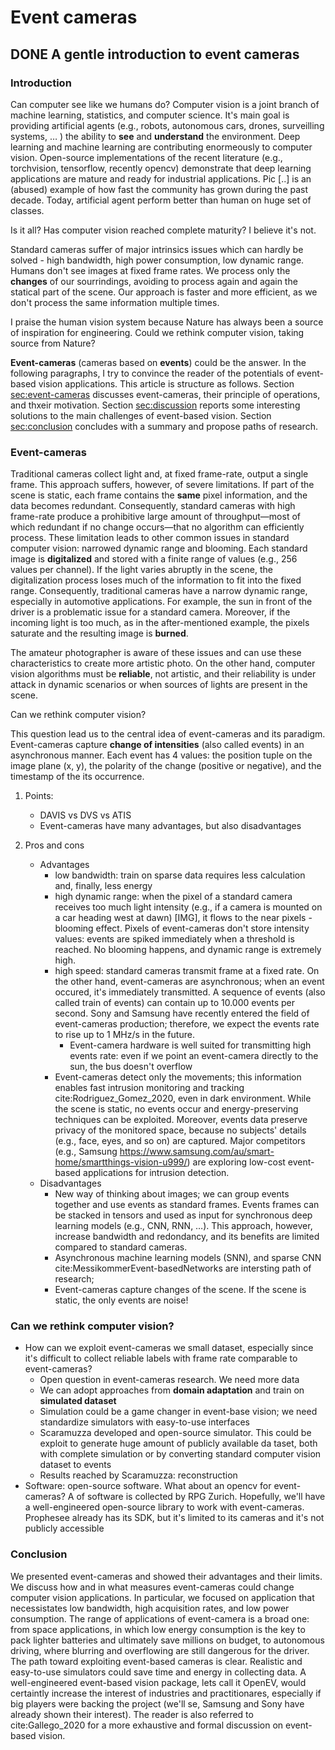 #+STARTUP: indent
#+EXPORT_DESCRIPTION: Exporting to Hugo's Blackfriday Markdown from Orgmode
#+HUGO_BASE_DIR: ../
#+HUGO_SECTION: ./
#+hugo_auto_set_lastmod: t
* Event cameras
** COMMENT Notes
   - WHO: Open post about event-cameras to attract researchers and computer
     vision practitioners 
   - WHY: more people working with event-cameras, more data, more cooperation,
     and more fun!
   - *Central idea*: present event-cameras and send a message to the computer
     vision community; join us, and help us build the next opencv for
     event-cameras
*** TODO
   - [ ] Pic of difficulty 

** DONE A gentle introduction to event cameras
:PROPERTIES:
:EXPORT_FILE_NAME: introduction
:EXPORT_HUGO_MENU: :menu "main"
:END:
*** Introduction
Can computer see like we humans do? Computer vision is a joint branch of machine
learning, statistics, and computer science. It's main goal is providing
artificial agents (e.g., robots, autonomous cars, drones, surveilling systems,
... ) the ability to *see* and *understand* the environment. Deep learning and
machine learning are contributing enormeously to computer vision. Open-source
implementations of the recent literature (e.g., torchvision, tensorflow,
recently opencv) demonstrate that deep learning applications are mature and
ready for industrial applications. Pic [..] is an (abused) example of how fast
the community has grown during the past decade. Today, artificial agent perform
better than human on huge set of classes.

Is it all? Has computer vision reached complete maturity? I believe it's not.

Standard cameras suffer of major intrinsics issues which can hardly be solved -
high bandwidth, high power consumption, low dynamic range. Humans don't see
images at fixed frame rates. We process only the *changes* of our sourrindings,
avoiding to process again and again the statical part of the scene. Our approach
is faster and more efficient, as we don't process the same information multiple
times.

I praise the human vision system because Nature has always been a source of
inspiration for engineering. Could we rethink computer vision, taking source
from Nature?

*Event-cameras* (cameras based on *events*) could be the answer. In the
following paragraphs, I try to convince the reader of the potentials of
event-based vision applications. This article is structure as follows. Section
[[sec:event-cameras]] discusses event-cameras, their principle of operations, and
thxeir motivation. Section [[sec:discussion]] reports some interesting solutions to
the main challenges of event-based vision. Section [[sec:conclusion]] concludes with
a summary and propose paths of research.

*** Event-cameras
#+name: sec:event-cameras
Traditional cameras collect light and, at fixed frame-rate, output a single
frame. This approach suffers, however, of severe limitations. If part of the
scene is static, each frame contains the *same* pixel information, and the data
becomes redundant. Consequently, standard cameras with high frame-rate produce a
prohibitive large amount of throughput---most of which redundant if no change
occurs---that no algorithm can efficiently process. These limitation leads to
other common issues in standard computer vision: narrowed dynamic range and
blooming. Each standard image is *digitalized* and stored with a finite range of
values (e.g., 256 values per channel). If the light varies abruptly in the
scene, the digitalization process loses much of the information to fit into the
fixed range. Consequently, traditional cameras have a narrow dynamic range,
especially in automotive applications. For example, the sun in front of the
driver is a problematic issue for a standard camera. Moreover, if the incoming
light is too much, as in the after-mentioned example, the pixels saturate and
the resulting image is *burned*.

The amateur photographer is aware of these issues and can use these
characteristics to create more artistic photo. On the other hand, computer
vision algorithms must be *reliable*, not artistic, and their reliability is
under attack in dynamic scenarios or when sources of lights are present in the
scene.

Can we rethink computer vision?

This question lead us to the central idea of event-cameras and its
paradigm. Event-cameras capture *change of intensities* (also called events) in
an asynchronous manner. Each event has 4 values: the position tuple on the image
plane (x, y), the polarity of the change (positive or negative), and the
timestamp of the its occurrence.

**** Points:
   - DAVIS vs DVS vs ATIS
   - Event-cameras have many advantages, but also disadvantages

**** Pros and cons

   - Advantages
     - low bandwidth: train on sparse data requires less calculation and,
       finally, less energy
     - high dynamic range: when the pixel of a standard camera receives too much
       light intensity (e.g., if a camera is mounted on a car heading west at
       dawn) [IMG], it flows to the near pixels - blooming effect. Pixels of
       event-cameras don't store intensity values: events are spiked immediately
       when a threshold is reached. No blooming happens, and dynamic range is
       extremely high.
     - high speed: standard cameras transmit frame at a fixed rate. On the other
       hand, event-cameras are asynchronous; when an event occured, it's
       immediately transmitted. A sequence of events (also called train of
       events) can contain up to 10.000 events per second. Sony and Samsung have
       recently entered the field of event-cameras production; therefore, we
       expect the events rate to rise up to 1 MHz/s in the future.
       - Event-camera hardware is well suited for transmitting high events rate:
         even if we point an event-camera directly to the sun, the bus doesn't
         overflow
     - Event-cameras detect only the movements; this information enables fast
       intrusion monitoring and tracking cite:Rodriguez_Gomez_2020, even in dark
       environment. While the scene is static, no events occur and
       energy-preserving techniques can be exploited. Moreover, events data
       preserve privacy of the monitored space, because no subjects' details
       (e.g., face, eyes, and so on) are captured. Major competitors (e.g.,
       Samsung [[https://www.samsung.com/au/smart-home/smartthings-vision-u999/]])
       are exploring low-cost event-based applications for intrusion detection.
       
   - Disadvantages
     - New way of thinking about images; we can group events together and use
         events as standard frames. Events frames can be stacked in tensors and
         used as input for synchronous deep learning models (e.g., CNN, RNN,
         ...). This approach, however, increase bandwidth and redondancy, and
         its benefits are limited compared to standard cameras.
     - Asynchronous machine learning models (SNN), and sparse CNN
         cite:MessikommerEvent-basedNetworks are intersting path of research;
     - Event-cameras capture changes of the scene. If the scene is static, the
       only events are noise!

*** Can we rethink computer vision?
#+name: sec:discussion
   - How can we exploit event-cameras we small dataset, especially since it's
     difficult to collect reliable labels with frame rate comparable to
     event-cameras?
     - Open question in event-cameras research. We need more data
     - We can adopt approaches from *domain adaptation* and train on *simulated
       dataset*
     - Simulation could be a game changer in event-base vision; we need
       standardize simulators with easy-to-use interfaces
     - Scaramuzza developed and open-source simulator. This could be exploit to
       generate huge amount of publicly available da taset, both with complete
       simulation or by converting standard computer vision dataset to events
     - Results reached by Scaramuzza: reconstruction
   - Software: open-source software. What about an opencv for event-cameras? A of
     software is collected by RPG Zurich. Hopefully, we'll have a
     well-engineered open-source library to work with event-cameras. Prophesee
     already has its SDK, but it's limited to its cameras and it's not publicly
     accessible

*** Conclusion
#+name: sec:conclusion
We presented event-cameras and showed their advantages and their limits. We
discuss how and in what measures event-cameras could change computer vision
applications. In particular, we focused on application that necessistates low
bandwidth, high acquisition rates, and low power consumption. The range of
applications of event-camera is a broad one: from space applications, in which
low energy consumption is the key to pack lighter batteries and ultimately save
millions on budget, to autonomous driving, where blurring and overflowing are
still dangerous for the driver. The path toward exploiting event-based cameras
is clear. Realistic and easy-to-use simulators could save time and energy in
collecting data. A well-engineered event-based vision package, lets call it
OpenEV, would certaintly increase the interest of industries and practitionares,
especially if big players were backing the project (we'll se, Samsung and Sony
have already shown their interest). The reader is also referred to
cite:Gallego_2020 for a more exhaustive and formal discussion on event-based
vision.
